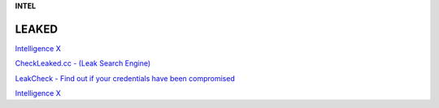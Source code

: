 **INTEL**

.. bookmaks::
LEAKED
------

`Intelligence X <https://intelx.io/>`__

`CheckLeaked.cc - (Leak Search Engine) <https://checkleaked.cc/>`__

`LeakCheck - Find out if your credentials have been
compromised <https://leakcheck.io/>`__

`Intelligence X <https://intelx.io/>`__
